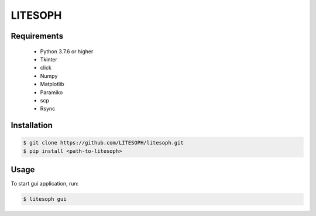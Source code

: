 ============================
 LITESOPH
============================


Requirements
============

  * Python 3.7.6 or higher
  * Tkinter
  * click
  * Numpy
  * Matplotlib
  * Paramiko
  * scp
  * Rsync

Installation
============

.. code-block:: console

  $ git clone https://github.com/LITESOPH/litesoph.git
  $ pip install <path-to-litesoph>


Usage
=====

To start gui application, run:

.. code-block:: console

  $ litesoph gui


